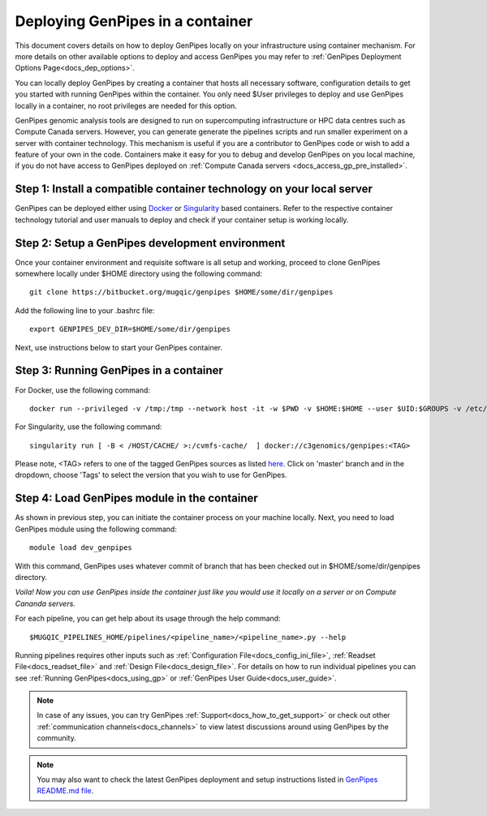.. _docs_dep_gp_container:

.. spelling::

        supercomputing
	dropdown
        genpipes

Deploying GenPipes in a container
=================================

This document covers details on how to deploy GenPipes locally on your infrastructure using container mechanism. For more details on other available options to deploy and access GenPipes you may refer to :ref:`GenPipes Deployment Options Page<docs_dep_options>`.

You can locally deploy GenPipes by creating a container that hosts all necessary software, configuration details to get you started with running GenPipes within the container. You only need $User privileges to deploy and use GenPipes locally in a container, no root privileges are needed for this option.

GenPipes genomic analysis tools are designed to run on supercomputing infrastructure or HPC data centres such as Compute Canada servers. However, you can generate generate the pipelines scripts and run smaller experiment on a server with container technology. This mechanism is useful if you are a contributor to GenPipes code or wish to add a feature of your own in the code. Containers make it easy for you to debug and develop GenPipes on you local machine, if you do not have access to GenPipes deployed on :ref:`Compute Canada servers <docs_access_gp_pre_installed>`.

Step 1: Install a compatible container technology on your local server
----------------------------------------------------------------------

GenPipes can be deployed either using `Docker <https://docs.docker.com/install/>`_ or `Singularity <https://singularity.lbl.gov/index.html>`_ based containers. Refer to the respective container technology tutorial and user manuals to deploy and check if your container setup is working locally.

Step 2: Setup a GenPipes development environment
------------------------------------------------
Once your container environment and requisite software is all setup and working, proceed to clone GenPipes somewhere locally under $HOME directory using the following command:

::

  git clone https://bitbucket.org/mugqic/genpipes $HOME/some/dir/genpipes

Add the following line to your .bashrc file:

::

  export GENPIPES_DEV_DIR=$HOME/some/dir/genpipes

Next, use instructions below to start your GenPipes container.

Step 3: Running GenPipes in a container
---------------------------------------

For Docker, use the following command:

::

  docker run --privileged -v /tmp:/tmp --network host -it -w $PWD -v $HOME:$HOME --user $UID:$GROUPS -v /etc/group:/etc/group  -v /etc/passwd:/etc/passwd  [ -v < CACHE_ON_HOST >:/cvmfs-cache/ ] c3genomics/genpipes:<TAG>

For Singularity, use the following command:

::

  singularity run [ -B < /HOST/CACHE/ >:/cvmfs-cache/  ] docker://c3genomics/genpipes:<TAG>

Please note, <TAG> refers to one of the tagged GenPipes sources as listed `here <https://bitbucket.org/mugqic/genpipes_in_a_container/src/master/>`_. Click on 'master' branch and in the dropdown, choose 'Tags' to select the version that you wish to use for GenPipes.

Step 4: Load GenPipes module in the container
---------------------------------------------
As shown in previous step, you can initiate the container process on your machine locally. Next, you need to load GenPipes module using the following command:

::

  module load dev_genpipes

With this command, GenPipes uses whatever commit of branch that has been checked out in $HOME/some/dir/genpipes directory.

*Voila! Now you can use GenPipes inside the container just like you would use it locally on a server or on Compute Cananda servers.*

For each pipeline, you can get help about its usage through the help command:

::

  $MUGQIC_PIPELINES_HOME/pipelines/<pipeline_name>/<pipeline_name>.py --help

Running pipelines requires other inputs such as :ref:`Configuration File<docs_config_ini_file>`, :ref:`Readset File<docs_readset_file>` and :ref:`Design File<docs_design_file>`. For details on how to run individual pipelines you can see :ref:`Running GenPipes<docs_using_gp>` or :ref:`GenPipes User Guide<docs_user_guide>`.

.. note::

    In case of any issues, you can try GenPipes :ref:`Support<docs_how_to_get_support>` or check out other :ref:`communication channels<docs_channels>` to view latest discussions around using GenPipes by the community.

.. note::

   You may also want to check the latest GenPipes deployment and setup instructions listed in `GenPipes README.md file <https://bitbucket.org/mugqic/genpipes_in_a_container/src/master/README.md>`_.
  
